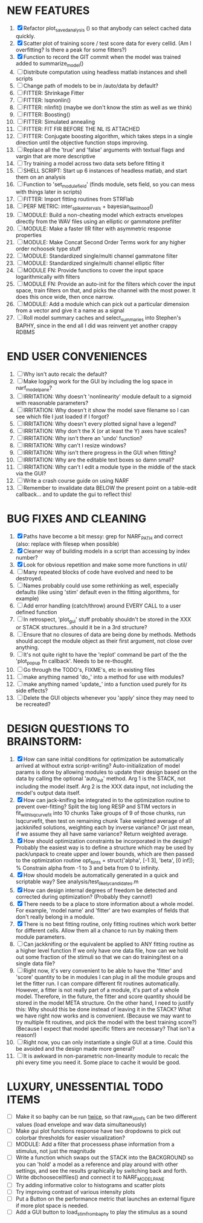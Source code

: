 * NEW FEATURES
  1. [X] Refactor plot_saved_analysis () so that anybody can select cached data quickly. 
  2. [X] Scatter plot of training score / test score data for every cellid. (Am I overfitting? Is there a peak for some fitters?)
  3. [X] Function to record the GIT commit when the model was trained added to summarize_model()
  4. [ ] Distribute computation using headless matlab instances and shell scripts
  5. [ ] Change path of models to be in /auto/data by default?
  6. [ ] FITTER: Shrinkage Fitter	 
  7. [ ] FITTER: lsqnonlin()
  8. [ ] FITTER: nlinfit() (maybe we don't know the stim as well as we think)
  9. [ ] FITTER: Boosting() 
  10. [ ] FITTER: Simulated annealing
  11. [ ] FITTER: FIT FIR BEFORE THE NL IS ATTACHED
  12. [ ] FITTER: Conjugate boosting algorithm, which takes steps in a single direction until the objective function stops improving.
  13. [ ] Replace all the 'true' and 'false' arguments with textual flags and vargin that are more descriptive
  14. [ ] Try training a model across two data sets before fitting it
  15. [ ] SHELL SCRIPT: Start up 6 instances of headless matlab, and start them on an analysis
  16. [ ] Function to 'set_module_field' (finds module, sets field, so you can mess with things later in scripts)
  17. [ ] FITTER: Import fitting routines from STRFlab
  18. [ ] PERF METRIC: inter_spike_intervals + bayesian_likelihood()
  19. [ ] MODULE: Build a non-cheating model which extracts envelopes directly from the WAV files using an elliptic or gammatone prefilter
  20. [ ] MODULE: Make a faster IIR filter with asymmetric response properties 
  21. [ ] MODULE: Make Concat Second Order Terms work for any higher order nchoosek type stuff
  22. [ ] MODULE: Standardized single/multi channel gammatone filter
  23. [ ] MODULE: Standardized single/multi channel elliptic filter 
  24. [ ] MODULE FN: Provide functions to cover the input space logarithmically with filters
  25. [ ] MODULE FN: Provide an auto-init for the filters which cover the input space, train filters on that, and picks the channel with the most power. It does this once wide, then once narrow.
  26. [ ] MODULE: Add a module which can pick out a particular dimension from a vector and give it a name as a signal
  27. [ ] Roll model summary caches and select_summaries into Stephen's BAPHY, since in the end all I did was reinvent yet another crappy RDBMS

* END USER CONVENIENCES
  1. [ ] Why isn't auto recalc the default?
  2. [ ] Make logging work for the GUI by including the log space in narf_modelpane?
  3. [ ] IRRITATION: Why doesn't 'nonlinearity' module default to a sigmoid with reasonable parameters?
  4. [ ] IRRITATION: Why doesn't it show the model save filename so I can see which file I just loaded if I forgot?
  5. [ ] IRRITATION: Why doesn't every plotted signal have a legend?
  6. [ ] IRRITATION: Why don't the X (or at least the Y) axes have scales?
  7. [ ] IRRITATION: Why isn't there an 'undo' function?
  8. [ ] IRRITATION: Why can't I resize windows?
  9. [ ] IRRITATION: Why isn't there progress in the GUI when fitting?
  10. [ ] IRRITATION: Why are the editable text boxes so damn small?
  11. [ ] IRRITATION: Why can't I edit a module type in the middle of the stack via the GUI?
  12. [ ] Write a crash course guide on using NARF
  13. [ ] Remember to invalidate data BELOW the present point on a table-edit callback... and to update the gui to reflect this!

* BUG FIXES AND CLEANING
  1) [X] Paths have become a bit messy: grep for NARF_PATH and correct (also: replace with filesep when possible)
  2) [X] Cleaner way of building models in a script than accessing by index number?
  3) [X] Look for obvious repetition and make some more functions in util/
  4) [ ] Many repeated blocks of code have evolved and need to be destroyed.
  5) [ ] Names probably could use some rethinking as well, especially defaults (like using 'stim' default even in the fitting algorithms, for example)
  6) [ ] Add error handling (catch/throw) around EVERY CALL to a user defined function
  7) [ ] In retrospect, 'plot_gui' stuff probably shouldn't be stored in the XXX or STACK structures...should it be in a 3rd structure?
  8) [ ] Ensure that no closures of data are being done by methods. Methods should accept the module object as their first argument, not close over anything.
  9) [ ] It's not quite right to have the 'replot' command be part of the the 'plot_popup fn callback'. Needs to be re-thought.
  10) [ ] Go through the TODO's, FIXME's, etc in existing files
  11) [ ] make anything named 'do_' into a method for use with modules?
  12) [ ] make anything named 'update_' into a function used purely for its side effects?
  13) [ ] Delete the GUI objects whenever you 'apply' since they may need to be recreated?

* DESIGN QUESTIONS TO BRAINSTORM:
  1. [X] How can sane initial conditions for optimization be automatically arrived at without extra script-writing?
	 Auto-initialization of model params is done by allowing modules to update their design based on the data by calling the optional 'auto_init' method.
	 Arg 1 is the STACK, not including the model itself. 
	 Arg 2 is the XXX data input, not including the model's output data itself. 
  2. [X] How can jack-knifing be integrated in to the optimization routine to prevent over-fitting?
	 Split the big long RESP and STIM vectors in fit_with_lsqcurvefit into 10 chunks
	 Take groups of 9 of those chunks, run lsqcurvefit, then test on remaining chunk
	 Take weighted average of all jackknifed solutions, weighting each by inverse variance? Or just mean, if we assume they all have same variance?
	 Return weighted average.
  3. [X] How should optimization constraints be incorporated in the design?
	 Probably the easiest way is to define a structure which may be used by pack/unpack to create upper and lower bounds, which are then passed to the optimization routine
	 opt_hints = struct('alpha', [-1 3], 'beta', [0 inf]); % Constrain alpha from -1 to 3 and beta from 0 to infinity. 
  4. [X] How should models be automatically generated in a quick and scriptable way?
	 See analysis/test_likely_candidates.m
  5. [X] How can design internal degrees of freedom be detected and corrected during optimization?
	 (Probably they cannot!)
  6. [X] There needs to be a place to store information about a whole model. 
	 For example, 'model name' and 'fitter' are two examples of fields that don't really belong in a module.
  7. [X] There is no best fitting routine, only fitting routines which work better for different cells. Allow them all a chance to run by making them module parameters.
  8. [ ] Can jackknifing or the equivalent be applied to ANY fitting routine as a higher level function
	 If we only have one data file, how can we hold out some fraction of the stimuli so that we can do training/test on a single data file?
  9. [ ] Right now, it's very convenient to be able to have the 'fitter' and 'score' quantity to be in modules
	 I can plug in all the module groups and let the fitter run. I can compare different fit routines automatically.
	 However, a fitter is not really part of a module, it's part of a whole model.
	 Therefore, in the future, the fitter and score quantity should be stored in the model META structure.
	 On the other hand, I need to justify this: Why should this be done instead of leaving it in the STACK? What we have right now works and is convenient.
	 (Because we may want to try multiple fit routines, and pick the model with the best training score?)
	 (Because I expect that model specific fitters are necessary? That isn't a reason!)
  10. [ ] Right now, you can only instantiate a single GUI at a time. Could this be avoided and the design made more general?	  
  11. [ ] It is awkward in non-parametric non-linearity module to recalc the phi every time you need it. Some place to cache it would be good. 
* LUXURY, UNESSENTIAL TODO ITEMS 
  - [ ] Make it so baphy can be run _twice_, so that raw_stim_fs can be two different values (load envelope and wav data simultaneously)
  - [ ] Make gui plot functions response have two dropdowns to pick out colorbar thresholds for easier visualization?
  - [ ] MODULE: Add a filter that processess phase information from a stimulus, not just the magnitude
  - [ ] Write a function which swaps out the STACK into the BACKGROUND so you can 'hold' a model as a reference and play around with other settings, and see the results graphically by switching back and forth.
  - [ ] Write dbchoosecellfiles() and connect it to NARF_MODELPANE
  - [ ] Try adding informative color to histograms and scatter plots
  - [ ] Try improving contrast of various intensity plots
  - [ ] Put a Button on the performance metric that launches an external figure if more plot space is needed.
  - [ ] Add a GUI button to load_stim_from_baphy to play the stimulus as a sound
